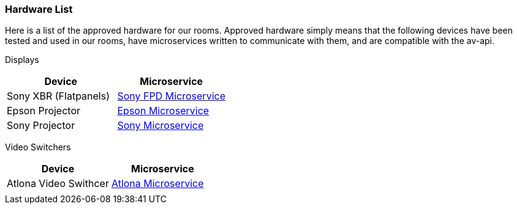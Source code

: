 === Hardware List

Here is a list of the approved hardware for our rooms. Approved hardware simply means that the following devices have been tested and used in our rooms,  have microservices written to communicate with them, and are compatible with the av-api.

Displays
[cols=2*,options=header]
|===
|Device
|Microservice

|Sony XBR (Flatpanels)
|https://github.com/byuoitav/sony-control-microservice[Sony FPD Microservice]

|Epson Projector
|https://github.com/byuoitav/epson-driver[Epson Microservice]

|Sony Projector
|https://github.com/byuoitav/sonyrest-driver[Sony Microservice]
|===

Video Switchers
[cols=2*,options=header]
|===
|Device
|Microservice

|Atlona Video Swithcer
|https://github.com/byuoitav/atlona-driver[Atlona Microservice]

|
|
|===